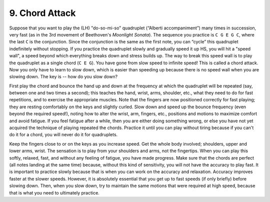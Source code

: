 .. _II.9:

9. Chord Attack
----------------

Suppose that you want to play the (LH) "do-so-mi-so" quadruplet (“Alberti
accompaniment”) many times in succession, very fast (as in the 3rd movement of
Beethoven's *Moonlight Sonata*). The sequence you practice is ``C G E G C``, where the
last ``C`` is the conjunction. Since the conjunction is the same as the first note,
you can “cycle” this quadruplet indefinitely without stopping. If you practice
the quadruplet slowly and gradually speed it up HS, you will hit a "speed
wall", a speed beyond which everything breaks down and stress builds up. The
way to break this speed wall is to play the quadruplet as a single chord (``C E G``).
You have gone from slow speed to infinite speed! This is called a chord attack.
Now you only have to learn to slow down, which is easier than speeding up
because there is no speed wall when you are slowing down. The key is -- how do
you slow down?

First play the chord and bounce the hand up and down at the frequency at which
the quadruplet will be repeated (say, between one and two times a second); this
teaches the hand, wrist, arms, shoulder, etc., what they need to do for fast
repetitions, and to exercise the appropriate muscles. Note that the fingers are
now positioned correctly for fast playing; they are resting comfortably on the
keys and slightly curled. Slow down and speed up the bounce frequency (even
beyond the required speed!), noting how to alter the wrist, arm, fingers, etc.,
positions and motions to maximize comfort and avoid fatigue. If you feel
fatigue after a while, then you are either doing something wrong, or else you
have not yet acquired the technique of playing repeated the chords. Practice it
until you can play without tiring because if you can't do it for a chord, you
will never do it for quadruplets.

Keep the fingers close to or on the keys as you increase speed. Get the whole
body involved; shoulders, upper and lower arms, wrist. The sensation is to play
from your shoulders and arms, not the fingertips. When you can play this
softly, relaxed, fast, and without any feeling of fatigue, you have made
progress. Make sure that the chords are perfect (all notes landing at the same
time) because, without this kind of sensitivity, you will not have the accuracy
to play fast. It is important to practice slowly because that is when you can
work on the accuracy and relaxation. Accuracy improves faster at the slower
speeds. However, it is absolutely essential that you get up to fast speeds (if
only briefly) before slowing down. Then, when you slow down, try to maintain
the same motions that were required at high speed, because that is what you
need to ultimately practice.

